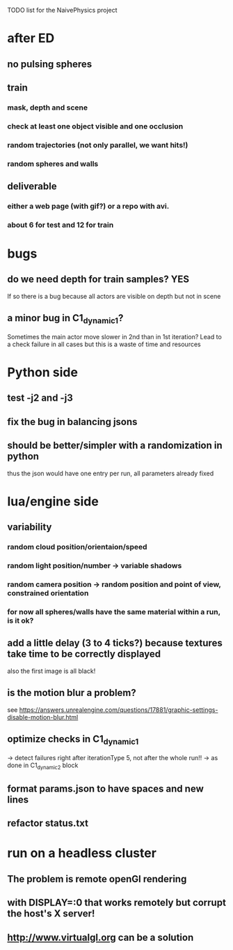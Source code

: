 TODO list for the NaivePhysics project

* after ED
** no pulsing spheres
** train
*** mask, depth and scene
*** check at least one object visible and one occlusion
*** random trajectories (not only parallel, we want hits!)
*** random spheres and walls
** deliverable
*** either a web page (with gif?) or a repo with avi.
*** about 6 for test and 12 for train
* bugs
** do we need depth for train samples? YES
   If so there is a bug because all actors are visible on depth but not in scene
** a minor bug in C1_dynamic_1?
   Sometimes the main actor move slower in 2nd than in 1st iteration?
   Lead to a check failure in all cases but this is a waste of time
   and resources
* Python side
** test -j2 and -j3
** fix the bug in balancing jsons
** should be better/simpler with a randomization in python
   thus the json would have one entry per run, all parameters already fixed
* lua/engine side
** variability
*** random cloud position/orientaion/speed
*** random light position/number -> variable shadows
*** random camera position -> random position and point of view, constrained orientation
*** for now all spheres/walls have the same material within a run, is it ok?
** add a little delay (3 to 4 ticks?) because textures take time to be correctly displayed
   also the first image is all black!
** is the motion blur a problem?
   see https://answers.unrealengine.com/questions/17881/graphic-settings-disable-motion-blur.html
** optimize checks in C1_dynamic_1
   -> detect failures right after iterationType 5, not after the whole run!!
   -> as done in C1_dynamic_2 block
** format params.json to have spaces and new lines
** refactor status.txt
* run on a headless cluster
** The problem is remote openGl rendering
** with DISPLAY=:0 that works remotely but corrupt the host's X server!
** http://www.virtualgl.org can be a solution
